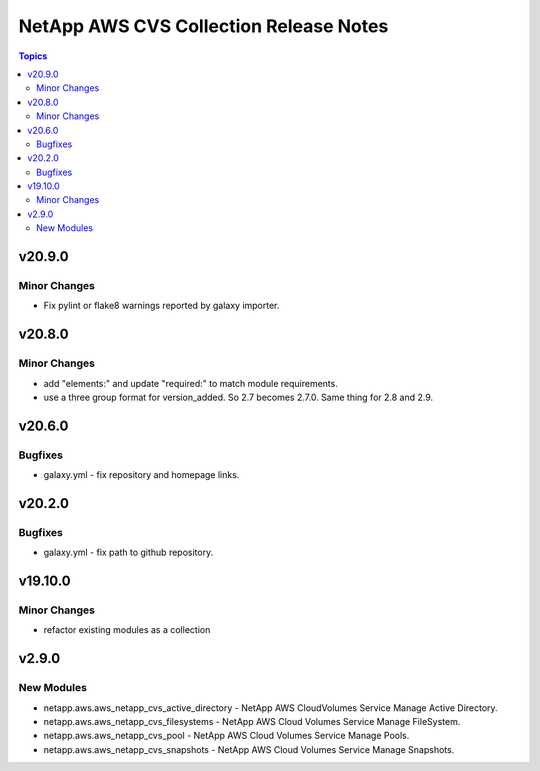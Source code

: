 =======================================
NetApp AWS CVS Collection Release Notes
=======================================

.. contents:: Topics


v20.9.0
=======

Minor Changes
-------------

- Fix pylint or flake8 warnings reported by galaxy importer.

v20.8.0
=======

Minor Changes
-------------

- add "elements:" and update "required:" to match module requirements.
- use a three group format for version_added. So 2.7 becomes 2.7.0. Same thing for 2.8 and 2.9.

v20.6.0
=======

Bugfixes
--------

- galaxy.yml - fix repository and homepage links.

v20.2.0
=======

Bugfixes
--------

- galaxy.yml - fix path to github repository.

v19.10.0
========

Minor Changes
-------------

- refactor existing modules as a collection

v2.9.0
======

New Modules
-----------

- netapp.aws.aws_netapp_cvs_active_directory - NetApp AWS CloudVolumes Service Manage Active Directory.
- netapp.aws.aws_netapp_cvs_filesystems - NetApp AWS Cloud Volumes Service Manage FileSystem.
- netapp.aws.aws_netapp_cvs_pool - NetApp AWS Cloud Volumes Service Manage Pools.
- netapp.aws.aws_netapp_cvs_snapshots - NetApp AWS Cloud Volumes Service Manage Snapshots.
